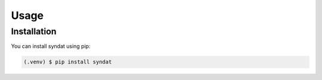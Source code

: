 Usage
=====

.. _installation:

Installation
------------

You can install syndat using pip:

.. code-block:: console

   (.venv) $ pip install syndat


